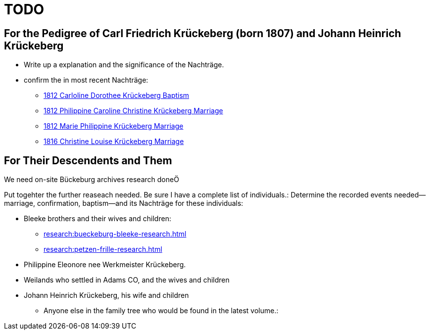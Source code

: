 = TODO

== For the Pedigree of Carl Friedrich Krückeberg (born 1807) and Johann Heinrich Krückeberg
* Write up a explanation and the significance of the Nachträge.
* confirm the in most recent Nachträge:
** xref:petzen-band2-image125-entry31.adoc[1812 Carloline Dorothee Krückeberg Baptism]
** xref:petzen-band2-image27.adoc[1812 Philippine Caroline Christine Krückeberg Marriage]
** xref:petzen-band2-image27-2.adoc[1812 Marie Philippine Krückeberg Marriage]
** xref:petzen-band2-image339.adoc[1816 Christine Louise Krückeberg Marriage]

== For Their Descendents and Them

We need on-site Bückeburg archives research doneÖ

Put togehter the further reaseach needed. Be sure I have a complete list of individuals.:
Determine the recorded events needed--marriage, confirmation, baptism--and its Nachträge
for these individuals: 

* Bleeke brothers and their wives and children:
** xref:research:bueckeburg-bleeke-research.adoc[]
** xref:research:petzen-frille-research.adoc[]
* Philippine Eleonore nee Werkmeister Krückeberg.
* Weilands who settled in Adams CO, and the wives and children
* Johann Heinrich Krückeberg, his wife and children
** Anyone else in the family tree who would be found in the latest volume.:
